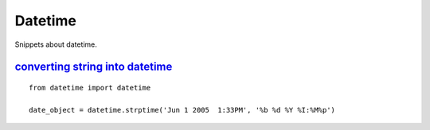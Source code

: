 Datetime
========

Snippets about datetime.


`converting string into datetime`_
----------------------------------

::
    
    from datetime import datetime

    date_object = datetime.strptime('Jun 1 2005  1:33PM', '%b %d %Y %I:%M%p')


.. _converting string into datetime: http://stackoverflow.com/questions/466345/converting-string-into-datetime
